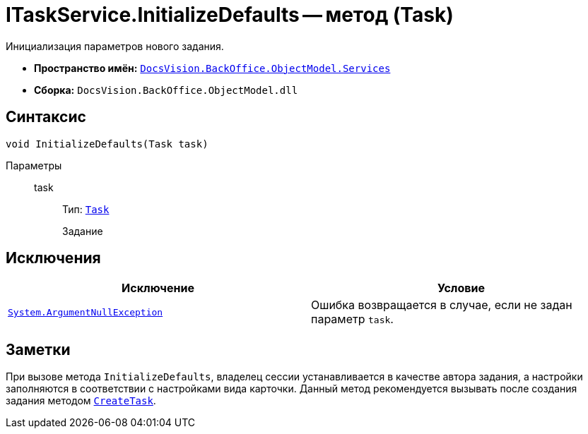 = ITaskService.InitializeDefaults -- метод (Task)

Инициализация параметров нового задания.

* *Пространство имён:* `xref:BackOffice-ObjectModel-Services-Entities:Services_NS.adoc[DocsVision.BackOffice.ObjectModel.Services]`
* *Сборка:* `DocsVision.BackOffice.ObjectModel.dll`

== Синтаксис

[source,csharp]
----
void InitializeDefaults(Task task)
----

Параметры::
task:::
Тип: `xref:BackOffice-ObjectModel-Task:Task_CL.adoc[Task]`
+
Задание

== Исключения

[cols=",",options="header"]
|===
|Исключение |Условие
|`http://msdn.microsoft.com/ru-ru/library/system.argumentnullexception.aspx[System.ArgumentNullException]` |Ошибка возвращается в случае, если не задан параметр `task`.
|===

== Заметки

При вызове метода `InitializeDefaults`, владелец сессии устанавливается в качестве автора задания, а настройки заполняются в соответствии с настройками вида карточки. Данный метод рекомендуется вызывать после создания задания методом `xref:ITaskService.CreateTask_MT.adoc[CreateTask]`.
